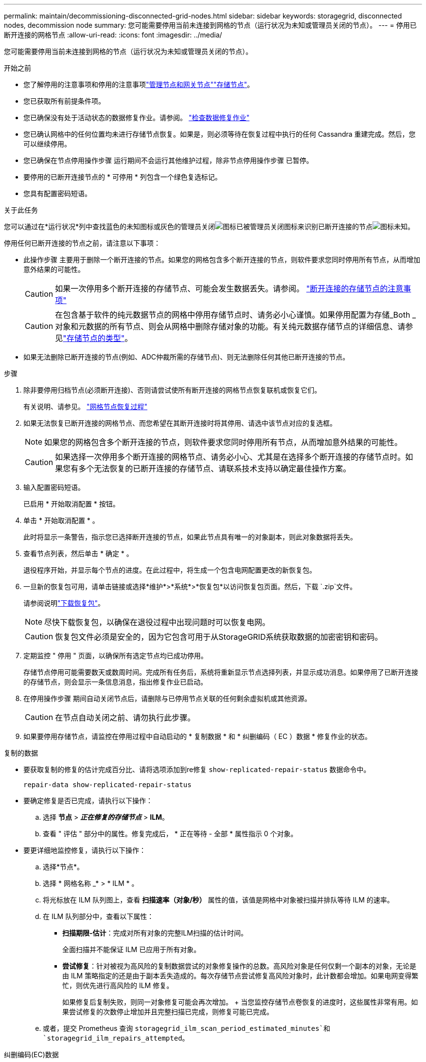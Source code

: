 ---
permalink: maintain/decommissioning-disconnected-grid-nodes.html 
sidebar: sidebar 
keywords: storagegrid, disconnected nodes, decommission node 
summary: 您可能需要停用当前未连接到网格的节点（运行状况为未知或管理员关闭的节点）。 
---
= 停用已断开连接的网格节点
:allow-uri-read: 
:icons: font
:imagesdir: ../media/


[role="lead"]
您可能需要停用当前未连接到网格的节点（运行状况为未知或管理员关闭的节点）。

.开始之前
* 您了解停用的注意事项和停用的注意事项link:considerations-for-decommissioning-admin-or-gateway-nodes.html["管理节点和网关节点"]link:considerations-for-decommissioning-storage-nodes.html["存储节点"]。
* 您已获取所有前提条件项。
* 您已确保没有处于活动状态的数据修复作业。请参阅。 link:checking-data-repair-jobs.html["检查数据修复作业"]
* 您已确认网格中的任何位置均未进行存储节点恢复。如果是，则必须等待在恢复过程中执行的任何 Cassandra 重建完成。然后，您可以继续停用。
* 您已确保在节点停用操作步骤 运行期间不会运行其他维护过程，除非节点停用操作步骤 已暂停。
* 要停用的已断开连接节点的 * 可停用 * 列包含一个绿色复选标记。
* 您具有配置密码短语。


.关于此任务
您可以通过在*运行状况*列中查找蓝色的未知图标或灰色的管理员关闭image:../media/icon_alarm_gray_administratively_down.png["图标已被管理员关闭"]图标来识别已断开连接的节点image:../media/icon_alarm_blue_unknown.png["图标未知"]。

停用任何已断开连接的节点之前，请注意以下事项：

* 此操作步骤 主要用于删除一个断开连接的节点。如果您的网格包含多个断开连接的节点，则软件要求您同时停用所有节点，从而增加意外结果的可能性。
+

CAUTION: 如果一次停用多个断开连接的存储节点、可能会发生数据丢失。请参阅。 link:considerations-for-decommissioning-storage-nodes.html#considerations-disconnected-storage-nodes["断开连接的存储节点的注意事项"]

+

CAUTION: 在包含基于软件的纯元数据节点的网格中停用存储节点时、请务必小心谨慎。如果停用配置为存储_Both _对象和元数据的所有节点、则会从网格中删除存储对象的功能。有关纯元数据存储节点的详细信息、请参见link:../primer/what-storage-node-is.html#types-of-storage-nodes["存储节点的类型"]。

* 如果无法删除已断开连接的节点(例如、ADC仲裁所需的存储节点)、则无法删除任何其他已断开连接的节点。


.步骤
. 除非要停用归档节点(必须断开连接)、否则请尝试使所有断开连接的网格节点恢复联机或恢复它们。
+
有关说明、请参见。 link:warnings-and-considerations-for-grid-node-recovery.html["网格节点恢复过程"]

. 如果无法恢复已断开连接的网格节点、而您希望在其断开连接时将其停用、请选中该节点对应的复选框。
+

NOTE: 如果您的网格包含多个断开连接的节点，则软件要求您同时停用所有节点，从而增加意外结果的可能性。

+

CAUTION: 如果选择一次停用多个断开连接的网格节点、请务必小心、尤其是在选择多个断开连接的存储节点时。如果您有多个无法恢复的已断开连接的存储节点、请联系技术支持以确定最佳操作方案。

. 输入配置密码短语。
+
已启用 * 开始取消配置 * 按钮。

. 单击 * 开始取消配置 * 。
+
此时将显示一条警告，指示您已选择断开连接的节点，如果此节点具有唯一的对象副本，则此对象数据将丢失。

. 查看节点列表，然后单击 * 确定 * 。
+
退役程序开始，并显示每个节点的进度。在此过程中，将生成一个包含电网配置更改的新恢复包。

. 一旦新的恢复包可用，请单击链接或选择*维护*>*系统*>*恢复包*以访问恢复包页面。然后，下载 `.zip`文件。
+
请参阅说明link:downloading-recovery-package.html["下载恢复包"]。

+

NOTE: 尽快下载恢复包，以确保在退役过程中出现问题时可以恢复电网。

+

CAUTION: 恢复包文件必须是安全的，因为它包含可用于从StorageGRID系统获取数据的加密密钥和密码。

. 定期监控 " 停用 " 页面，以确保所有选定节点均已成功停用。
+
存储节点停用可能需要数天或数周时间。完成所有任务后，系统将重新显示节点选择列表，并显示成功消息。如果停用了已断开连接的存储节点，则会显示一条信息消息，指出修复作业已启动。

. 在停用操作步骤 期间自动关闭节点后，请删除与已停用节点关联的任何剩余虚拟机或其他资源。
+

CAUTION: 在节点自动关闭之前、请勿执行此步骤。

. 如果要停用存储节点，请监控在停用过程中自动启动的 * 复制数据 * 和 * 纠删编码（ EC ）数据 * 修复作业的状态。


[role="tabbed-block"]
====
.复制的数据
--
* 要获取复制的修复的估计完成百分比、请将选项添加到re修复 `show-replicated-repair-status` 数据命令中。
+
`repair-data show-replicated-repair-status`

* 要确定修复是否已完成，请执行以下操作：
+
.. 选择 *节点* > *_正在修复的存储节点_* > *ILM*。
.. 查看 " 评估 " 部分中的属性。修复完成后， * 正在等待 - 全部 * 属性指示 0 个对象。


* 要更详细地监控修复，请执行以下操作：
+
.. 选择*节点*。
.. 选择 * 网格名称 _* > * ILM * 。
.. 将光标放在 ILM 队列图上，查看 *扫描速率（对象/秒）* 属性的值，该值是网格中对象被扫描并排队等待 ILM 的速率。
.. 在 ILM 队列部分中，查看以下属性：
+
*** *扫描期限-估计*：完成对所有对象的完整ILM扫描的估计时间。
+
全面扫描并不能保证 ILM 已应用于所有对象。

*** *尝试修复*：针对被视为高风险的复制数据尝试的对象修复操作的总数。高风险对象是任何仅剩一个副本的对象，无论是由 ILM 策略指定的还是由于副本丢失造成的。每次存储节点尝试修复高风险对象时，此计数都会增加。如果电网变得繁忙，则优先进行高风险的 ILM 修复。
+
如果修复后复制失败，则同一对象修复可能会再次增加。 + 当您监控存储节点卷恢复的进度时，这些属性非常有用。如果尝试修复的次数停止增加并且完整扫描已完成，则修复可能已完成。



.. 或者，提交 Prometheus 查询 `storagegrid_ilm_scan_period_estimated_minutes`和 `storagegrid_ilm_repairs_attempted`。




--
.纠删编码(EC)数据
--
要监控纠删编码数据的修复情况，并重试任何可能失败的请求：

. 确定经过纠删编码的数据修复的状态：
+
** 选择“*支持*”>“*工具*”>“*指标*”来查看当前作业的预计完成时间和完成百分比。然后，在 Grafana 部分中选择 *EC Overview*。查看*Grid EC 作业预计完成时间*和*Grid EC 作业完成百分比*仪表板。
** 使用此命令可查看特定操作的状态 `repair-data`：
+
`repair-data show-ec-repair-status --repair-id repair ID`

** 使用此命令可列出所有修复：
+
`repair-data show-ec-repair-status`

+
输出将列出所有先前和当前正在运行的修复的信息，包括 `repair ID`。



. 如果输出显示修复操作失败、请使用 `--repair-id`选项重试修复。
+
此命令使用修复ID 6949309319275667690重试失败的节点修复：

+
`repair-data start-ec-node-repair --repair-id 6949309319275667690`

+
此命令使用修复ID 6949309319275667690重试失败的卷修复：

+
`repair-data start-ec-volume-repair --repair-id 6949309319275667690`



--
====
.完成后
一旦断开连接的节点停用并完成所有数据修复作业，您就可以根据需要停用任何已连接的网格节点。

然后，在完成停用操作步骤 后完成以下步骤：

* 确保已停用网格节点的驱动器已擦除干净。使用商用数据擦除工具或服务永久安全地从驱动器中删除数据。
* 如果您停用了某个设备节点，并且该设备上的数据已使用节点加密进行保护，请使用 StorageGRID 设备安装程序清除密钥管理服务器配置（清除 KMS ）。如果要将设备添加到另一个网格，则必须清除 KMS 配置。有关说明，请参阅 https://docs.netapp.com/us-en/storagegrid-appliances/commonhardware/monitoring-node-encryption-in-maintenance-mode.html["监控维护模式下的节点加密"^]。

